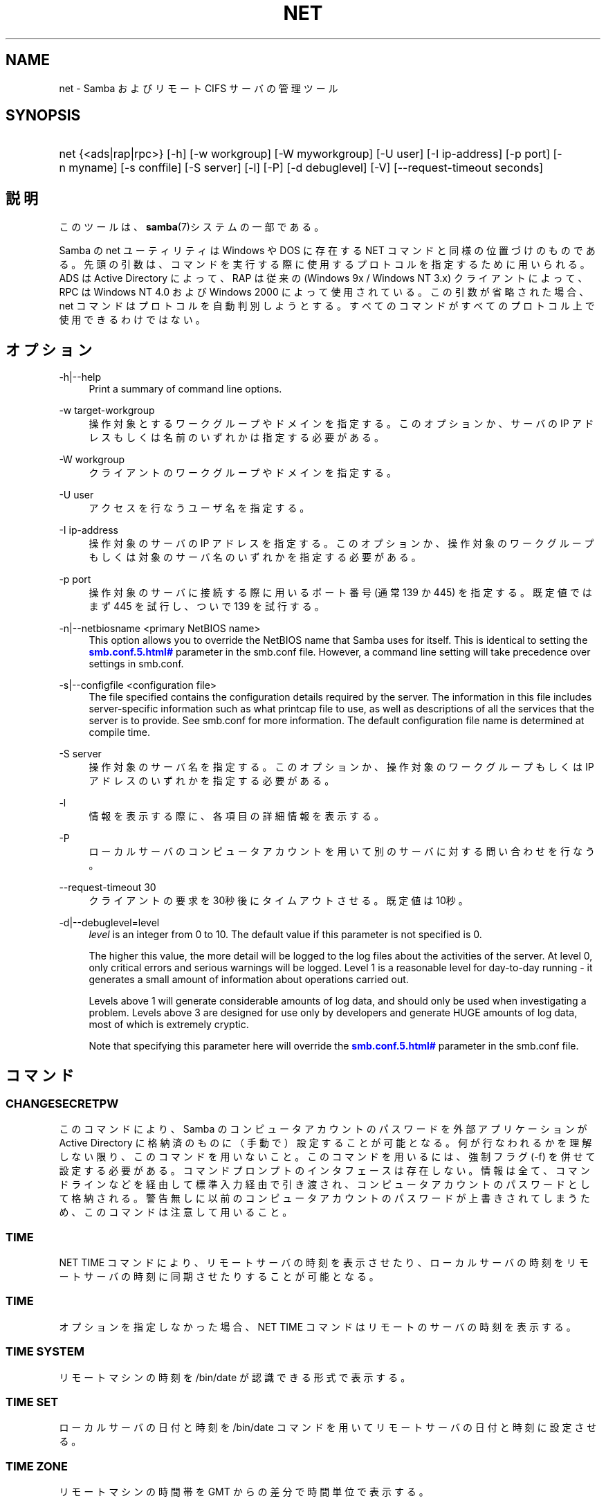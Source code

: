 '\" t
.\"     Title: net
.\"    Author: [FIXME: author] [see http://docbook.sf.net/el/author]
.\" Generator: DocBook XSL Stylesheets v1.75.2 <http://docbook.sf.net/>
.\"      Date: 01/08/2010
.\"    Manual: システム管理ツール
.\"    Source: Samba 3.4
.\"  Language: English
.\"
.TH "NET" "8" "01/08/2010" "Samba 3\&.4" "システム管理ツール"
.\" -----------------------------------------------------------------
.\" * set default formatting
.\" -----------------------------------------------------------------
.\" disable hyphenation
.nh
.\" disable justification (adjust text to left margin only)
.ad l
.\" -----------------------------------------------------------------
.\" * MAIN CONTENT STARTS HERE *
.\" -----------------------------------------------------------------
.SH "NAME"
net \- Samba およびリモート CIFS サーバの管理ツール
.SH "SYNOPSIS"
.HP \w'\ 'u
net {<ads|rap|rpc>} [\-h] [\-w\ workgroup] [\-W\ myworkgroup] [\-U\ user] [\-I\ ip\-address] [\-p\ port] [\-n\ myname] [\-s\ conffile] [\-S\ server] [\-l] [\-P] [\-d\ debuglevel] [\-V] [\-\-request\-timeout\ seconds]
.SH "説明"
.PP
このツールは、\fBsamba\fR(7)システムの一部である。
.PP
Samba の net ユーティリティは Windows や DOS に存在する NET コマンドと同様の位置づけのものである。 先頭の引数は、コマンドを実行する際に使用するプロトコルを指定するために用いられる。 ADS は Active Directory によって、RAP は従来の (Windows 9x / Windows NT 3\&.x) クライアントによって、 RPC は Windows NT 4\&.0 および Windows 2000 によって使用されている。 この引数が省略された場合、 net コマンドはプロトコルを自動判別しようとする。 すべてのコマンドがすべてのプロトコル上で使用できるわけではない。
.SH "オプション"
.PP
\-h|\-\-help
.RS 4
Print a summary of command line options\&.
.RE
.PP
\-w target\-workgroup
.RS 4
操作対象とするワークグループやドメインを指定する。 このオプションか、サーバの IP アドレスもしくは名前のいずれかは指定する必要がある。
.RE
.PP
\-W workgroup
.RS 4
クライアントのワークグループやドメインを指定する。
.RE
.PP
\-U user
.RS 4
アクセスを行なうユーザ名を指定する。
.RE
.PP
\-I ip\-address
.RS 4
操作対象のサーバの IP アドレスを指定する。 このオプションか、 操作対象のワークグループもしくは対象のサーバ名のいずれかを指定する必要がある。
.RE
.PP
\-p port
.RS 4
操作対象のサーバに接続する際に用いるポート番号 (通常 139 か 445) を指定する。 既定値ではまず 445 を試行し、ついで 139 を試行する。
.RE
.PP
\-n|\-\-netbiosname <primary NetBIOS name>
.RS 4
This option allows you to override the NetBIOS name that Samba uses for itself\&. This is identical to setting the
\m[blue]\fB\%smb.conf.5.html#\fR\m[]
parameter in the
smb\&.conf
file\&. However, a command line setting will take precedence over settings in
smb\&.conf\&.
.RE
.PP
\-s|\-\-configfile <configuration file>
.RS 4
The file specified contains the configuration details required by the server\&. The information in this file includes server\-specific information such as what printcap file to use, as well as descriptions of all the services that the server is to provide\&. See
smb\&.conf
for more information\&. The default configuration file name is determined at compile time\&.
.RE
.PP
\-S server
.RS 4
操作対象のサーバ名を指定する。 このオプションか、操作対象のワークグループもしくは IP アドレスのいずれかを指定する必要がある。
.RE
.PP
\-l
.RS 4
情報を表示する際に、各項目の詳細情報を表示する。
.RE
.PP
\-P
.RS 4
ローカルサーバのコンピュータアカウントを用いて別のサーバに対する問い合わせを行なう。
.RE
.PP
\-\-request\-timeout 30
.RS 4
クライアントの要求を30秒後にタイムアウトさせる。既定値は10秒。
.RE
.PP
\-d|\-\-debuglevel=level
.RS 4
\fIlevel\fR
is an integer from 0 to 10\&. The default value if this parameter is not specified is 0\&.
.sp
The higher this value, the more detail will be logged to the log files about the activities of the server\&. At level 0, only critical errors and serious warnings will be logged\&. Level 1 is a reasonable level for day\-to\-day running \- it generates a small amount of information about operations carried out\&.
.sp
Levels above 1 will generate considerable amounts of log data, and should only be used when investigating a problem\&. Levels above 3 are designed for use only by developers and generate HUGE amounts of log data, most of which is extremely cryptic\&.
.sp
Note that specifying this parameter here will override the
\m[blue]\fB\%smb.conf.5.html#\fR\m[]
parameter in the
smb\&.conf
file\&.
.RE
.SH "コマンド"
.SS "CHANGESECRETPW"
.PP
このコマンドにより、Samba のコンピュータアカウントのパスワードを外部アプリケーションが Active Directory に格納済のものに（手動で）設定することが可能となる。 何が行なわれるかを理解しない限り、このコマンドを用いないこと。 このコマンドを用いるには、強制フラグ (\-f) を併せて設定する必要がある。 コマンドプロンプトのインタフェースは存在しない。 情報は全て、コマンドラインなどを経由して標準入力経由で引き渡され、コンピュータアカウントのパスワードとして格納される。 警告無しに以前のコンピュータアカウントのパスワードが上書きされてしまうため、このコマンドは注意して用いること。
.SS "TIME"
.PP
NET TIME
コマンドにより、リモートサーバの時刻を表示させたり、ローカルサーバの時刻をリモートサーバの時刻に同期させたりすることが可能となる。
.SS "TIME"
.PP
オプションを指定しなかった場合、
NET TIME
コマンドはリモートのサーバの時刻を表示する。
.SS "TIME SYSTEM"
.PP
リモートマシンの時刻を
/bin/date
が認識できる形式で表示する。
.SS "TIME SET"
.PP
ローカルサーバの日付と時刻を
/bin/date
コマンドを用いてリモートサーバの日付と時刻に設定させる。
.SS "TIME ZONE"
.PP
リモートマシンの時間帯を GMT からの差分で時間単位で表示する。
.SS "[RPC|ADS] JOIN [TYPE] [\-U username[%password]] [createupn=UPN] [createcomputer=OU][options]"
.PP
ドメインに参加する。サーバ上にコンピュータアカウントがすでに存在しており、 [TYPE] が MEMBER の場合、マシンの参加は自動的に行なわれる (コンピュータアカウントがサーバマネージャで作成済の場合)。 それ以外の場合は、パスワードの入力が求められ、新しいコンピュータアカウントが作成される。
.PP
[TYPE] は、ドメインに参加するコンピュータのタイプを指定するもので、 PDC, BDC, MEMBER のいずれかの値をとる。
.PP
[UPN] (ADSのみ)ドメインに参加する時のプリンシパル名属性を設定する。既定値の形式は host/netbiosname@REALMである。
.PP
[OU] (ADSのみ)指定したOU中にあらかじめコンピュータアカウントを作成する。 OU文字列はRDNなしで、\'/\'をデリミタとして、初めから最後まで読まれる。 シェルとLDAPの両方で\'\e\'がエスケープとして使われるため、その文字その物を 渡すためには、二重に書くか、4重に書く必要があり、デリミタとしては扱われない。
.SS "[RPC] OLDJOIN [options]"
.PP
ドメインに参加する。従来の方式によるドメイン参加を行なう場合は、 OLDJOIN オプションを使用すること。 参加を行なうには、事前にサーバマネージャでコンピュータアカウントを作成しておくことが必要である。
.SS "[RPC|ADS] USER"
.SS "[RPC|ADS] USER"
.PP
ユーザの一覧を出力する。
.SS "[RPC|ADS] USER DELETE target"
.PP
指定したユーザを削除する。
.SS "[RPC|ADS] USER INFO target"
.PP
指定したユーザの所属するグループ一覧を出力する。
.SS "[RPC|ADS] USER RENAME oldname newname"
.PP
指定したユーザの名前を変更する。
.SS "[RPC|ADS] USER ADD name [password] [-F user flags] [-C comment]"
.PP
指定したユーザを追加する。
.SS "[RPC|ADS] GROUP"
.SS "[RPC|ADS] GROUP [misc options] [targets]"
.PP
グループの一覧を表示する。
.SS "[RPC|ADS] GROUP DELETE name [その他のオプション]"
.PP
指定したグループを削除する。
.SS "[RPC|ADS] GROUP ADD name [-C comment]"
.PP
指定したグループを作成する。
.SS "[RAP|RPC] SHARE"
.SS "[RAP|RPC] SHARE [その他のオプション] [targets]"
.PP
指定したサーバが公開しているすべてのリソース(ネットワーク共有)の一覧を出力する。
.SS "[RAP|RPC] SHARE ADD name=serverpath [-C comment] [-M maxusers] [targets]"
.PP
サーバに共有を追加する (公開を有効にする)。Maxusers は共有に同時に接続できるユーザの数を指定する。
.SS "SHARE DELETE sharenam"
.PP
指定した共有を削除する。
.SS "[RPC|RAP] FILE"
.SS "[RPC|RAP] FILE"
.PP
リモートサーバ上でオープンされているファイルの一覧を出力する。
.SS "[RPC|RAP] FILE CLOSE fileid"
.PP
リモートサーバ上にある
\fIfileid\fR
で指定したファイルをクローズする。
.SS "[RPC|RAP] FILE INFO fileid"
.PP
指定した
\fIfileid\fR
のファイルの情報を出力する。 現在表示されるのは、以下の情報である: file\-id, username, lock, path, permission
.SS "[RAP|RPC] FILE USER user"
.PP

\fIuser\fRで指定した、オープンしているファイルを表示する。
net rap file userはSambaサーバに対して動作しない事に注意。
.SS "SESSION"
.SS "RAP SESSION"
.PP
オプションなしの場合、 SESSION は指定したサーバ上のすべてのアクティブな SMB/CIFS セッションの一覧を表示する。
.SS "RAP SESSION DELETE|CLOSE CLIENT_NAME"
.PP
指定したセッションをクローズする。
.SS "RAP SESSION INFO CLIENT_NAME"
.PP
指定したセッションにおいてオープンされているファイルの一覧を表示する (訳注: 実際はオープンされている共有の一覧その他の情報を表示する)。
.SS "RAP SERVER \fIDOMAIN\fR"
.PP
ドメインもしくはワークグループ内のサーバの一覧を出力する。 デフォルトの対象はローカルドメインである。
.SS "RAP DOMAIN"
.PP
現在ネットワークで表示されているドメインおよびワークグループの一覧を出力する。
.SS "RAP PRINTQ"
.SS "RAP PRINTQ INFO QUEUE_NAME"
.PP
サーバ上の指定された印刷キューおよび印刷ジョブの一覧を出力する。
\fIQUEUE_NAME\fR
が省略された場合、キューの一覧が出力される。
.SS "RAP PRINTQ DELETE JOBID"
.PP
指定された ID の印刷ジョブを削除する。
.SS "RAP VALIDATE \fIuser\fR [\fIpassword\fR]"
.PP
指定したユーザがリモートサーバにログオン可能かどうかを確認する。 コマンドラインでパスワードが指定されなかった場合は、入力を求められる。
.if n \{\
.sp
.\}
.RS 4
.it 1 an-trap
.nr an-no-space-flag 1
.nr an-break-flag 1
.br
.ps +1
\fBNote\fR
.ps -1
.br
.PP
Currently NOT implemented\&.
.sp .5v
.RE
.SS "RAP GROUPMEMBER"
.SS "RAP GROUPMEMBER LIST GROUP"
.PP
指定したグループのメンバ一覧を出力する。
.SS "RAP GROUPMEMBER DELETE GROUP USER"
.PP
グループからメンバを削除する。
.SS "RAP GROUPMEMBER ADD GROUP USER"
.PP
グループにメンバを追加する。
.SS "RAP ADMIN \fIcommand\fR"
.PP
指定した
\fIcommand\fR
をリモートサーバ上で実行する。 OS/2 サーバに対してのみ機能する。
.if n \{\
.sp
.\}
.RS 4
.it 1 an-trap
.nr an-no-space-flag 1
.nr an-break-flag 1
.br
.ps +1
\fBNote\fR
.ps -1
.br
.PP
Currently NOT implemented\&.
.sp .5v
.RE
.SS "RAP SERVICE"
.SS "RAP SERVICE START NAME [arguments...]"
.PP
リモートサーバ上の指定したサービスを起動する。現在実装されていない。
.if n \{\
.sp
.\}
.RS 4
.it 1 an-trap
.nr an-no-space-flag 1
.nr an-break-flag 1
.br
.ps +1
\fBNote\fR
.ps -1
.br
.PP
Currently NOT implemented\&.
.sp .5v
.RE
.SS "RAP SERVICE STOP"
.PP
リモートサーバ上の指定したサービスを停止する。
.if n \{\
.sp
.\}
.RS 4
.it 1 an-trap
.nr an-no-space-flag 1
.nr an-break-flag 1
.br
.ps +1
\fBNote\fR
.ps -1
.br
.PP
Currently NOT implemented\&.
.sp .5v
.RE
.SS "RAP PASSWORD \fIUSER\fR \fIOLDPASS\fR \fINEWPASS\fR"
.PP

\fIUSER\fR
のパスワードを
\fIOLDPASS\fR
から
\fINEWPASS\fR
に変更する。
.SS "LOOKUP"
.SS "LOOKUP HOST HOSTNAME [TYPE]"
.PP
指定したホスト名およびタイプ(NetBIOS サフィックス)の IP アドレスを検索する。 タイプの既定値は 0x20 (workstation (訳注: server の誤り)) である。
.SS "LOOKUP LDAP [DOMAIN"
.PP
指定した
\fIDOMAIN\fR
の LDAP サーバの IP アドレスを検索する。既定値はローカルドメインが対象となる。
.SS "LOOKUP KDC [REALM]"
.PP
指定した
\fIREALM\fR
の KDC の IP アドレスを検索する。 既定値はローカルなレルム(realm)が対象となる。
.SS "LOOKUP DC [DOMAIN]"
.PP
指定した
\fIDOMAIN\fR
のドメインコントローラの IP アドレスを検索する。 既定値はローカルドメインが対象となる。
.SS "LOOKUP MASTER DOMAIN"
.PP
指定した
\fIDOMAIN\fR
もしくはワークグループのマスタブラウザの IP アドレスを検索する。 既定値はローカルドメインが対象となる。
.SS "CACHE"
.PP
Samba は「gencache」という汎用のキャッシュインタフェースを用いている。 これは \'NET CACHE\' コマンドにより制御可能である。
.PP
タイムアウトに関するパラメータはすべて、以下のサフィックスをサポートしている:
.RS 4
s \- 秒
.RE
.RS 4
m \- 分
.RE
.RS 4
h \- 時
.RE
.RS 4
d \- 日
.RE
.RS 4
w \- 週
.RE
.SS "CACHE ADD key data time-out"
.PP
指定した key と data の組合せを time\-out の期限でキャッシュに追加する。
.SS "CACHE DEL key"
.PP
key をキャッシュから削除する。
.SS "CACHE SET key data time-out"
.PP
既存のキャッシュエントリの data を更新する。
.SS "CACHE SEARCH PATTERN"
.PP
キャッシュデータの中から指定されたパターンを検索する。
.SS "CACHE LIST"
.PP
現在キャッシュに格納されているアイテムの一覧を表示する。
.SS "CACHE FLUSH"
.PP
現在キャッシュに格納されているアイテムをすべて消去する。
.SS "GETLOCALSID [DOMAIN]"
.PP
指定されたドメインの SID を表示する。 パラメータが省略された場合、ローカルサーバが所属するドメインの SID を表示する。
.SS "SETLOCALSID S\-1\-5\-21\-x\-y\-z"
.PP
ローカルサーバが所属するドメインの SID を指定した SID に設定する。
.SS "GETDOMAINSID"
.PP
現在のローカルサーバのSIDと現在のドメインのSIDを表示する。
.SS "SETDOMAINSID"
.PP
現在のドメインのSIDを設定する。
.SS "GROUPMAP"
.PP
Windows のグループ ID と UNIX のグループ ID との対応づけを行なう。 共通のオプションを以下に示す:
.sp
.RS 4
.ie n \{\
\h'-04'\(bu\h'+03'\c
.\}
.el \{\
.sp -1
.IP \(bu 2.3
.\}
unixgroup \- UNIX のグループ名
.RE
.sp
.RS 4
.ie n \{\
\h'-04'\(bu\h'+03'\c
.\}
.el \{\
.sp -1
.IP \(bu 2.3
.\}
ntgroup \- Windows NT のグループ名 (SID が解決可能である必要がある。)
.RE
.sp
.RS 4
.ie n \{\
\h'-04'\(bu\h'+03'\c
.\}
.el \{\
.sp -1
.IP \(bu 2.3
.\}
rid \- 符号なし 32 ビット整数
.RE
.sp
.RS 4
.ie n \{\
\h'-04'\(bu\h'+03'\c
.\}
.el \{\
.sp -1
.IP \(bu 2.3
.\}
sid \- 「S\-1\-\&.\&.\&.」形式の完全な SID
.RE
.sp
.RS 4
.ie n \{\
\h'-04'\(bu\h'+03'\c
.\}
.el \{\
.sp -1
.IP \(bu 2.3
.\}
type \- グループのタイプ。「domain」、「local」もしくは「builtin」のいずれか。
.RE
.sp
.RS 4
.ie n \{\
\h'-04'\(bu\h'+03'\c
.\}
.el \{\
.sp -1
.IP \(bu 2.3
.\}
comment \- 任意の文字列によるグループの説明
.sp
.RE
.SS "GROUPMAP ADD"
.PP
新しいグループマップのエントリを追加する:
.sp
.if n \{\
.RS 4
.\}
.nf
net groupmap add {rid=int|sid=string} unixgroup=string \e
      [type={domain|local}] [ntgroup=string] [comment=string]
.fi
.if n \{\
.RE
.\}
.sp

.SS "GROUPMAP DELETE"
.PP
グループマップのエントリを削除する。 複数のエントリがマッチした場合、最初にマッチしたエントリが削除される。
.PP
net groupmap delete {ntgroup=string|sid=SID}
.SS "GROUPMAP MODIFY"
.PP
既存のグループマップのエントリを変更する。
.PP

.sp
.if n \{\
.RS 4
.\}
.nf
net groupmap modify {ntgroup=string|sid=SID} [unixgroup=string] \e
       [comment=string] [type={domain|local}]
.fi
.if n \{\
.RE
.\}
.sp

.SS "GROUPMAP LIST"
.PP
存在しているグループマップのエントリの一覧を表示する。
.PP
net groupmap list [verbose] [ntgroup=string] [sid=SID]
.SS "MAXRID"
.PP
ローカルサーバ上で (有効な「passdb backend」パラメータにより) 現在使用可能な RID の最大値を出力する。
.SS "RPC INFO"
.PP
リモートサーバが所属するドメインの、ドメイン名、ドメインの SID 、ユーザおよびグループ数といった情報を出力する。
.SS "[RPC|ADS] TESTJOIN"
.PP
ドメインへの参加が現在可能であるかどうかを確認する。
.SS "[RPC|ADS] CHANGETRUSTPW"
.PP
ドメイン間信頼のパスワードを強制的に変更する。
.SS "RPC TRUSTDOM"
.SS "RPC TRUSTDOM ADD DOMAIN"
.PP

\fIDOMAIN\fR
のドメイン間信頼アカウントをリモートサーバに追加する。 これは実際、アカウントフラグ
\fB\'I\'\fR
(ドメイン間信頼アカウント)を伴う、
\fIDOMAIN$\fR
と言う名のSambaアカウントである。 もしも、localhostに対してコマンドが使われるならば、
smbpasswd \-a \-i DOMAINと同じ影響を及ぼす。 両コマンドとも適切なUNIXアカウントを必要とする事に注意。
.SS "RPC TRUSTDOM DEL DOMAIM"
.PP

\fIDOMAIN\fR
のドメイン間信頼アカウントをリモートサーバから削除する。 これは、smbpasswd \-x DOMAIN$と同じである。
.SS "RPC TRUSTDOM ESTABLISH DOMAIN"
.PP
信頼するドメインとの間の信頼関係を締結する。 ドメイン間信頼アカウントが、リモートの PDC 上にすでに作成されていることが必須である。
.SS "RPC TRUSTDOM REVOKE DOMAIN"
.PP
信頼されたドメインとの間の信頼関係を破棄する。
.SS "RPC TRUSTDOM LIST"
.PP
現在のドメイン間の信頼関係を一覧表示する。
.SS "RPC RIGHTS"
.PP
このサブコマンドは(権限として参照もされる)、 Samba のユーザー権利の割当の 表示、管理に用いられる。現在のところ、以下の 3 つのオプションが利用できる:
\fIlist\fR、
\fIgrant\fR、
\fIrevoke\fR。 Samba のユーザー権利の実装と利用方法に関する詳細については、 Samba\-HOWTO\-Collection を参照のこと。
.SS "RPC ABORTSHUTDOWN"
.PP
リモートサーバのシャットダウンを中止する。
.SS "SHUTDOWN [\-t timeout] [\-r] [\-f] [\-C message]"
.PP
リモートサーバをシャットダウンする。
.PP
\-r
.RS 4
シャットダウン後に再起動する。
.RE
.PP
\-f
.RS 4
全てのアプリケーションを強制的に終了させる。
.RE
.PP
\-t timeout
.RS 4
システムをシャットダウンさせる前のタイムアウト時間を指定する。システムに対話的ログオンしているユーザは、この期間にシャットダウンをキャンセルすることができる。
.RE
.PP
\-C message
.RS 4
シャットダウンの通知を行なう際に、指定したメッセージを画面上に表示する。
.RE
.SS "RPC SAMDUMP"
.PP
リモートサーバの SAM データベースを表示する。 これは PDC もしくはドメインに参加したSamba BDC 上で実行する必要がある。
.SS "RPC VAMPIRE"
.PP
リモートサーバからユーザ、エイリアス、グループをローカルサーバ上にエクスポートする。 ドメインに参加したBDC 上で、PDCに対してのみ実行することが可能である。
.SS "RPC VAMPIRE KEYTAB"
.PP
リモートのSAMデータベースをローカルのKerberos keytabファイルにダンプする。
.SS "RPC VAMPIRE LDIF"
.PP
リモートのSAMデータベースをローカルのLDIFファイルか標準出力にダンプする。
.SS "RPC GETSID"
.PP
ドメインの SID を取得して、ローカルの
secrets\&.tdb
に格納する。
.SS "ADS LEAVE"
.PP
リモートホストを所属しているドメインから外す。
.SS "ADS STATUS"
.PP
Active Directory 環境において、ローカルマシンのコンピュータアカウントの状態を表示する。 表示内容は、デバッグ情報のようなものであり、開発者向けのものである。 一般のユーザは
NET ADS TESTJOIN
を使うべきである。
.SS "ADS PRINTER"
.SS "ADS PRINTER INFO [PRINTER] [SERVER]"
.PP

\fISERVER\fR
上にある
\fIPRINTER\fR
を検索する。 プリンタ名の既定値は「*」であり、サーバ名の既定値はローカルホスト名である。
.SS "ADS PRINTER PUBLISH PRINTER"
.PP
指定したプリンタを Active Directory に対して公開する。
.SS "ADS PRINTER REMOVE PRINTER"
.PP
指定したプリンタを Active Directory のディレクトリから削除する。
.SS "ADS SEARCH \fIEXPRESSION\fR \fIATTRIBUTES\&.\&.\&.\fR"
.PP
Active Directory のサーバに対して低レベルな LDAP 検索を行ない、その結果を表示する。 EXPRESSION は標準の LDAP 検索表記で行ない、 ATTRIBUTES は結果中に表示する LDAP 属性型の一覧である。
.PP
設定例:
\fBnet ads search \'(objectCategory=group)\' sAMAccountName\fR
.SS "ADS DN \fIDN\fR \fI(attributes)\fR"
.PP
Active Directory のサーバに対して低レベルな LDAP 検索を行ない、その結果を表示する。 DN は標準の LDAP DN であり、 attributes は結果中に表示する LDAP属性型の一覧である。
.PP
設定例:
\fBnet ads dn \'CN=administrator,CN=Users,DC=my,DC=domain\' SAMAccountName\fR
.SS "ADS WORKGROUP"
.PP
指定された Kerberos レルムのワークグループ名を表示する。
.SS "SAM CREATEBUILTINGROUP <NAME>"
.PP
BUILTINグループを(再)作成する。 このコマンドでは通常使われるBUILTINグループのみ作成出来る。以下は、現在設定されるグループ名である: Administrators, Users, Guests, Power Users, Account Operators, Server Operators, Print Operators, Backup Operators, Replicator, RAS Servers, Pre\-Windows 2000 compatible Access\&. このコマンドはidmapの割り当てが適切に構成されているWinbinddが動いている事を要求する。グループのgidはwinbinddのレンジの範囲外に割り当てられる。
.SS "SAM CREATELOCALGROUP <NAME>"
.PP
ローカルグループを作成する(別名である)。 このコマンドはidmapの割り当てが適切に構成されているWinbinddが動いている事を要求する。グループのgidはwinbinddのレンジの範囲外に割り当てられる。
.SS "SAM DELETELOCALGROUP <NAME>"
.PP
存在するローカルグループを削除する(別名である)。
.SS "SAM MAPUNIXGROUP <NAME>"
.PP
同じ名前を持つドメイングループと、存在するUnixグループをマップし、Domainグループにする。
.SS "SAM UNMAPUNIXGROUP <NAME>"
.PP
存在するグループマップエントリを削除する。
.SS "SAM ADDMEM <GROUP> <MEMBER>"
.PP
ローカルグループへメンバを追加する。グループは名前でのみ指定でき、メンバは名前かSIDで指定出来る。
.SS "SAM DELMEM <GROUP> <MEMBER>"
.PP
ローカルグループからメンバを削除する。グループとメンバは名前でのみ指定できる。
.SS "SAM LISTMEM <GROUP>"
.PP
ローカルグループメンバを表示する。グループは名前で指定しなければならない。
.SS "SAM LIST <users|groups|localgroups|builtin|workstations> [verbose]"
.PP
名前による一まとまりのアカウントを表示する。もしもverboseが指定されていたら、 ridとdescriptionも各々のアカウントに対して提供される。
.SS "SAM RIGHTS LIST"
.PP
すべての有効な権限を表示する。
.SS "SAM RIGHTS GRANT <NAME> <PRIVILEGE>"
.PP
ユーザに対し、1つまたはそれ以上の権限を許可する。
.SS "SAM RIGHTS REVOKE <NAME> <PRIVILEGE>"
.PP
ユーザに対し、1つまたはそれ以上の権限を取り去る。
.SS "SAM SHOW <NAME>"
.PP
対応するアカウントの、完全な DOMAIN\e\eNAME のSIDとタイプを表示する。
.SS "SAM SET HOMEDIR <NAME> <DIRECTORY>"
.PP
アカウントに対するホームディレクトリを設定する。
.SS "SAM SET PROFILEPATH <NAME> <PATH>"
.PP
アカウントに対するプロファイルパスを設定する。
.SS "SAM SET COMMENT <NAME> <COMMENT>"
.PP
ユーザまたはグループアカウントに対するコメントを設定する。
.SS "SAM SET FULLNAME <NAME> <FULL NAME>"
.PP
ユーザアカウントに対するフルネームを設定する。
.SS "SAM SET LOGONSCRIPT <NAME> <SCRIPT>"
.PP
ユーザアカウントに対するログオンスクリプトを設定する。
.SS "SAM SET HOMEDRIVE <NAME> <DRIVE>"
.PP
ユーザアカウントに対するホームドライブを設定する。
.SS "SAM SET WORKSTATIONS <NAME> <WORKSTATIONS>"
.PP
ログイン可能なユーザアカウントをワークステーションに対して設定する。
.SS "SAM SET DISABLE <NAME>"
.PP
ユーザアカウントに対して"無効"フラグを設定する。
.SS "SAM SET PWNOTREQ <NAME>"
.PP
ユーザアカウントに対して"パスワード不要"フラグを設定する。
.SS "SAM SET AUTOLOCK <NAME>"
.PP
ユーザアカウントに対して"autolock"フラグを設定する。
.SS "SAM SET PWNOEXP <NAME>"
.PP
ユーザアカウントに対して"無期限のパスワード"フラグを設定する。
.SS "SAM SET PWDMUSTCHANGENOW <NAME> [yes|no]"
.PP
ユーザアカウントに対して"パスワードの変更が必要"フラグを設定する。
.SS "SAM POLICY LIST"
.PP
有効なアカウントポリシーを表示する。
.SS "SAM POLICY SHOW <account policy>"
.PP
アカウントポリシーの値を表示する。\&.
.SS "SAM POLICY SET <account policy> <value>"
.PP
アカウントポリシーに値を設定する。 有効な値は、 "forever", "never", "off", か数字である。
.SS "SAM PROVISION"
.PP
もしも、ldapsam:editposixが設定されて、winbinddが動作中の時有効である。 ldapのDIT上の、基本的なアカウント(Administrator)とグループ(Domain Users, Domain Admins, Domain Guests)とともに、ldap DITを 適切にpopulateする。
.SS "IDMAP DUMP <local tdb file name>"
.PP
指定したローカルのtdbファイル中にあるマッピングをダンプする。このコマンドは、 idmap_tdbバックエンドによって生成されたマップのダンプにのみ有用である。
.SS "IDMAP RESTORE [input file]"
.PP
指定したファイルか標準入力からマッピングをリストアする。
.SS "IDMAP SECRET <DOMAIN>|ALLOC <secret>"
.PP
指定したドメインのために、secretを格納し、おおむね、idmap_ldapをバックエンドとして使うドメインのために使われる。このケースの場合、secretはldapサーバに対してバインドするユーザDNのパスワードとして使われる。
.SS "USERSHARE"
.PP
Samba 3\&.0\&.23 より、root 以外のユーザが「net usershare」コマンドを用いてユーザ定義共有を公開する機能が追加された。
.PP
これを行なうには、まず smb\&.conf の [global] セクションに以下を追加する必要がある: usershare path = /usr/local/samba/lib/usershares ついで /usr/local/samba/lib/usershares ディレクトリを作成し、所有者を root に、所有グループをユーザ定義共有の作成を許可したい UNIX グループ、例えば「serverops」とする。 /usr/local/samba/lib/usershares のパーミッションは 01770 に設定する。 (所有者と所有グループには完全なアクセス権があり、その他にはアクセス権が全くない。さらにスティッキービットにより、ディレクトリ中のファイルについて、名前の変更や削除が行なえるのはファイルの所有者のみとなる) 最後に、smb\&.conf の [global] セクションに以下のような行を追加することで、作成可能なユーザ定義共有の最大数を smbd に設定する: usershare max shares = 100 これにより、最大 100 のユーザ定義共有を設定可能となる。 これにより、「serverops」という UNIX グループのメンバは必要に応じて以下のコマンドを実行することで、ユーザ定義共有を作成することが可能となる。
.PP
ユーザ定義共有に関するコマンドを以下に示す:
.RS 4
net usershare add sharename path [comment] [acl] [guest_ok=[y|n]] \- ユーザ定義の共有の追加または変更
.RE
.RS 4
net usershare delete sharename \- ユーザ定義の共有の削除
.RE
.RS 4
net usershare info [\-l|\-\-long] [wildcard sharename] \- ユーザ定義の共有の情報の出力
.RE
.RS 4
net usershare list [\-l|\-\-long] [wildcard sharename] \- ユーザ定義の共有の一覧出力
.RE
.SS "USERSHARE ADD sharename path [comment] [acl] [guest_ok=[y|n]]"
.PP
sharename というユーザ定義共有の新規作成もしくは修正(上書き)を行なう。
.PP
「path」には、公開するディレクトリのシステム上での絶対パス名を指定する。 公開可能なディレクトリには幾つかの制約がある。 グローバルな smb\&.conf のパラメータである「usershare owner only」、「usershare prefix allow list」、「usershare prefix deny list」を参照のこと。
.PP
オプションの「comment」パラメータは、クライアントから共有を参照した際に表示されるコメント文字列を指定する。
.PP
オプションの「acl」フィールドは、共有単位でどのユーザに読み取りや書き込みのアクセス許可を与えるかを指定する。 ゲストアクセスは、 smb\&.conf の「usershare allow guests」パラメータを有効にしない限り行なえない。 ユーザ定義共有の ACL の指定は「user:permission」という形式で行なわれる。user はシステムで有効なユーザ名であり、permission は「F」、「R」、「D」のいずれかである。 「F」は「フルコントロール」、すなわち読み取りと書き込み権を示す。「D」は「拒否」を示し、ユーザの共有へのアクセスを許可しない。「R」は「読み取り専用」、すなわちこの共有への読み取りアクセスのみの許可を示す (ファイルへの書き込みやファイルやディレクトリの新規作成は行なえない)。
.PP
「acl」オプションが指定されなかった場合のデフォルトは「Everyone:R」である。これは、認証された全てのユーザが読み取り専用のアクセス権を有することを意味する。
.PP
オプションの「guest_ok」パラメータは、smb\&.conf 中の同名のパラメータと同じ意味を持ち、該当のユーザ定義共有に対するゲストアクセスを許可する。 このパラメータは、 smb\&.conf 中でグローバルパラメータの「usershare allow guests」が有効になっている時のみ設定できる。

既存のユーザ定義共有を修正するコマンドは個別に用意されておらず、
「net usershare add [sharename]」コマンドを用いて、sharename 共有を新規のオプションを指定して上書き変更することになる。
Samba の smbd デーモンは、接続のあったタイミングでユーザ定義共有の変更を検知するのため、変更は即座に反映される。ユーザ定義共有の追加、削除、変更により、smbd の再起動を行なう必要はない。
.SS "USERSHARE DELETE sharename"
.PP
指定されたユーザ定義共有を削除する。 Samba smbd デーモンは即座にこの変更を検知するが、削除された共有にその時点で接続中のユーザが切断されることはない。
.SS "USERSHARE INFO [-l|--long] [wildcard sharename]"
.PP
指定されたパターンに合致するユーザによって所有されている、もしくは全てのユーザ定義共有の情報が表示される。
.PP
net usershare info は、実行したユーザが作成したユーザ定義共有の詳細情報を表示するが、ワイルドカード情報 (「*」は1文字以上の文字にマッチし、「?」は1文字のみにマッチする) が指定されている場合は、それにマッチした共有のみを表示する。 「\-l」もしくは「\-\-long」オプションが指定されていた場合、他のユーザが作成したユーザ定義共有の情報も表示する。
.PP
各共有についての情報は以下のような形式で設定される: [foobar] path=/home/jeremy comment=testme usershare_acl=Everyone:F guest_ok=n これは、「net usershare add」コマンドで現状設定可能なユーザ定義共有の設定一覧である。
.SS "USERSHARE LIST [-l|--long] wildcard sharename"
.PP
実行したユーザが所有し、指定されたワイルドカードにマッチする、もしくは全てのユーザのユーザ定義共有の一覧を表示する。
.PP
net usershare list は、実行したユーザが作成したユーザ定義共有の一覧を表示するが、ワイルドカード情報 (「*」は1文字以上の文字にマッチし、「?」は1文字のみにマッチする) が指定されている場合は、それにマッチした共有のみを表示する。 「\-l」もしくは「\-\-long」オプションが指定されていた場合、他のユーザが作成したユーザ定義共有の情報も表示する。
.SS "CONF"
.PP
バージョン 3\&.2\&.0から、Sambaサーバはレジストリにデータを格納することにより設定する事が出来るようになった。この設定データは新しい"net conf"コマンドで編集できる。
.PP
この設定データの配布は
\fIsmb\&.conf\fRファイルから2つのレベルで有効にできる。 レジストリからの共有定義は[global]セクション中で\fIregistry shares\fRを\(lqyes\(rqにすることで有効にでき、 グローバルオプションは、複合設定の場合、[global]セクション中で\m[blue]\fBinclude = registry\fR\m[]を設定することで、 レジストリのみの設定の場合は、[global]セクション中で、\m[blue]\fBconfig backend = registry\fR\m[]を設定することで有効になる。 詳細は\fBsmb.conf\fR(5)マニュアルページを参照のこと。
.PP
conf コマンドは以下のとおり:
.RS 4
net conf list \- smb\&.conf風の形式で完全な設定をダンプ
.RE
.RS 4
net conf import \- smb\&.conf形式で設定をインポート
.RE
.RS 4
net conf listshares \- レジストリ共有のリスト
.RE
.RS 4
net conf drop \- レジストリから全部の設定を削除
.RE
.RS 4
net conf showshare \- レジストリ共有の定義を表示
.RE
.RS 4
net conf addshare \- 新しいレジストリ共有を作成
.RE
.RS 4
net conf delshare \- レジストリ共有を削除
.RE
.RS 4
net conf setparm \- パラメータを格納
.RE
.RS 4
net conf getparm \- パラメータの値を検索
.RE
.RS 4
net conf delparm \- パラメータを削除
.RE
.RS 4
net conf getincludes \- 共有定義のインクルードを表示
.RE
.RS 4
net conf setincludes \- 共有のためのインクルードを設定
.RE
.RS 4
net conf delincludes \- 共有定義からインクルードを削除
.RE
.SS "CONF LIST"
.PP
smb\&.conf風の形式でレジストリ中にある設定データを標準出力に出力する。
.SS "CONF IMPORT [--test|-T] filename [section]"
.PP
このコマンドは、smb\&.conf形式で、ファイルから設定情報をインポートする。もしも、 レジストリ中に存在するセクションが入力ファイル中に存在するならば、その内容は 置き換えられる。入力ファイル中に対となるものがない、レジストリ中のセクションは 何ら影響はない。もしも、それらを削除したいならば、"net conf drop" か "net conf delshare"を使うこと。 任意ではあるが、その、指定したセクションに対するimportコマンドの影響を避けるためにあるセクションを指定してもよい。テストモードはパラメータ"\-T"をコマンド行に 指定することで有効に出来る。テストモードでは、レジストリに対する変更は行われず、 設定の結果が代わりに標準出力に出力される。
.SS "CONF LISTSHARES"
.PP
レジストリ中で定義された共有名の一覧を表示する。
.SS "CONF DROP"
.PP
レジストリから完全に設定データを削除する。
.SS "CONF SHOWSHARE sharename"
.PP
指定したセクションまたは共有の定義を表示する。レジストリから、global設定オプションを検索するために、"global"を共有名として指定するのは有効である。
.SS "CONF ADDSHARE sharename path [writeable={y|N} [guest_ok={y|N} [comment]]] "
.PP
レジストリ中に新しい共有定義を作成する。 共有名とパス両方が必要である。共有名は"global"としては\fIいけない\fR
。 そのほか、とても一般的なオプション、"writeable", "guest ok" と "comment" も指定出来る。同じ結果は、一連の"net conf setparm"コマンドによって得てもよい。
.SS "CONF DELSHARE sharename"
.PP
レジストリから共有定義を削除する。
.SS "CONF SETPARM section parameter value"
.PP
パラメータをレジストリに格納する。セクションはglobalか共有名である。 セクションは、模試も存在しないならば、作成される。
.SS "CONF GETPARM section parameter"
.PP
レジストリ中のパラメータを表示する。
.SS "CONF DELPARM section parameter"
.PP
レジストリ中のパラメータを削除する。
.SS "CONF GETINCLUDES section"
.PP
(globalまたは共有の)提供されたセクションの、includeのリストを得る。
.PP
データベースとincludeディレクティブの種類により、includeは特別の扱いが必要である。パラメータ名が値の名前として、パラメータがレジストリに格納されるので、 共有ごとにパラメータのインスタンスは1つだけである。 また、テキストファイル中の指定したような順番は認められない。すべての真の パラメータに対して、これは完全に問題がないが、includeディレクティブは smb\&.confテキストファイル中では、むしろメタパラメータであるので、他のパラメータ との間での場所の指定はとても重要である。これは単純なsmbconfデータモデルによって は実現できないので、共有後とに1つの順番のリストがあり、このリストはすべての 共有パラメータの後に評価される。
.PP
さらに、現在、レジストリ構成からファイルのみインクルード出来る。将来は、 他のレジストリキーから設定データをインクルード出来る予定である。
.SS "CONF SETINCLUDES section [filename]+"
.PP
(globalか共有の)提供されたセクションのためのinculudeリストを、1つまたはそれ以上の与えられたファイル名で設定する。 ファイル名は %Iのような通常のsmb\&.confマクロを含んでいてもよい。
.SS "CONF DELINCLUDES section"
.PP
(globalか共有の)提供されたセクションからincludeリストを削除する。
.SS "DOM"
.SS "EVENTLOG"
.PP
Samba 3\&.4\&.3 から、net コマンドはネイティブな WIN32 イベントログファイル (通常 *\&.evt) の読み取り、ダンプ、インポート、エクスポートが可能となった。 evt ファイルはネイティブな Windows のイベントビューワツールによって使われる。
.PP
evtファイルのインポートとエクスポートは、\fIsmb\&.conf\fR
ファイル中で\fIeventlog list\fRが定義されている時のみ 行える。詳細は
\fBsmb.conf\fR(5)
マニュアルページを参照のこと。
.PP
eventlog のサブコマンドは以下の通り:
.RS 4
net eventlog dump \- イベントログファイル *\&.evt の内容を画面上にダンプする。
.RE
.RS 4
net eventlog import \- イベントログファイル *\&.evt を、イベントログを保持する Samba 内部の tdb ファイルにインポートする。
.RE
.RS 4
net eventlog export \- Samba内部の tdb 形式によるイベントログをイベントログファイル *\&.evt にエクスポートする。
.RE
.SS "EVENTLOG DUMP filename"
.PP
標準出力にイベントログファイル *\&.evt を出力する。
.SS "EVENTLOG IMPORT filename eventlog"
.PP

\fIfilename\fRによって定義されたイベントログファイル *\&.evt を、\fIeventlog\fRで定義した Samba 内部の tdb 形式によるイベン トログファイルにインポートする。
\fIeventlog\fR
には smb\&.conf 中で定義されている
\fIeventlog list\fR
が一部必要となる。詳細は、
\fBsmb.conf\fR(5)
マニュアルページを参照のこと。
.SS "EVENTLOG EXPORT filename eventlog"
.PP

\fIeventlog\fRで定義されている、Samba内部のtdb形式によるイベントログを
\fIfilename\fRで定義されているイベントログファイル *\&.evt にエクスポートする。
\fIeventlog\fRはsmb\&.conf中で定義されている
\fIeventlog list\fRの一部を必要とする。詳細は、
\fBsmb.conf\fR(5)
マニュアルページを参照のこと。
.PP
バージョン 3\&.2\&.0 から、Sambaではクライアントもしくはサーバサイドから、リモートでマシンをドメインに参加・削除させるAPIがサポートされた。Windowsでは、リモートでマシンをメンバに参加させる機能はWindows 2000からサポートされていた。
.PP
Sambaでリモートでマシンをドメインに追加するには、操作するアカウントが「Domain Admins」グループのメンバか、「Administrators group」グループのメンバか、もしくは「SeMachineAccountPrivilege 権限が付与されている」のいずれかでなければならない。
.PP
クライアント側でリモートでマシンをドメインに参加させるnet domコマンドは以下の通り：
.RS 4
net dom join \- リモートでマシンをドメインに参加させる
.RE
.RS 4
net dom unjoin \-リモートでマシンをドメインから削除する
.RE
.RS 4
net dom renamecomputer \- ドメインに参加しているリモートコンピュータの名前を変更する。
.RE
.SS "DOM JOIN	domain=DOMAIN ou=OU account=ACCOUNT password=PASSWORD reboot"
.PP
リモートでマシンをドメインに参加させる。このコマンドがサポートするパラメータは以下のとおり：
.sp
.RS 4
.ie n \{\
\h'-04'\(bu\h'+03'\c
.\}
.el \{\
.sp -1
.IP \(bu 2.3
.\}
\fIDOMAIN\fRには、NetBIOS名(ショートドメイン名とも言う)又はActiveDirectoryのDNSドメイン名を指定する。Windows の場合、使用するドメインコントローラを選択できる。その場合「\e」で区切ってドメインコントローラの名前を指定する（例：MYDOM\eMYDC）。\fIDOMAIN\fRに空白は指定できない。
.RE
.sp
.RS 4
.ie n \{\
\h'-04'\(bu\h'+03'\c
.\}
.el \{\
.sp -1
.IP \(bu 2.3
.\}
\fIOU\fRには、既定値ではないLDAPコンテナにマシンアカウントを作成する場合、RFC 1779のLDAP DN(例:\fIou=mymachines,cn=Users,dc=example,dc=com\fR)で指定する。この、任意のパラメータは、リモートマシンをActiveDirectoryドメインに参加する場合のみサポートされる。
.RE
.sp
.RS 4
.ie n \{\
\h'-04'\(bu\h'+03'\c
.\}
.el \{\
.sp -1
.IP \(bu 2.3
.\}
\fIACCOUNT\fRには、参加させるマシンのドメインアカウントを指定する。このドメインアカウントには、マシンを追加できる適切な権限が付与されている必要がある。
.RE
.sp
.RS 4
.ie n \{\
\h'-04'\(bu\h'+03'\c
.\}
.el \{\
.sp -1
.IP \(bu 2.3
.\}
\fIPASSWORD\fRには、\fIACCOUNT\fRで指定されたドメインアカウントのパスワードを指定する。
.RE
.sp
.RS 4
.ie n \{\
\h'-04'\(bu\h'+03'\c
.\}
.el \{\
.sp -1
.IP \(bu 2.3
.\}
\fIREBOOT\fRは任意のオプションで、マシンが正しくドメインに参加できたときに再起動させたいときに指定する。
.sp
.RE
.PP
ドメインに参加させたいマシンに接続して認証を行う場合、\-S コンピュータ や\-U ユーザ のように net で標準的に使用されるパラメータを別途指定する必要があることに注意。
.PP
例: net dom join \-S xp \-U XP\e\eadministrator%secret domain=MYDOM account=MYDOM\e\eadministrator password=topsecret reboot\&.
.PP
この例では、XPというマシンにローカル管理者としてパスワード「secret」で接続し、ドメイン「MYDOM」にドメイン管理者としてパスワード「topsecret」でドメインに参加させている。ドメインに参加した後にマシンは再起動する。
.SS "DOM UNJOIN account=ACCOUNT password=PASSWORD reboot"
.PP
ドメインからマシンを削除する。このコマンドでは次のパラメータを指定する。
.sp
.RS 4
.ie n \{\
\h'-04'\(bu\h'+03'\c
.\}
.el \{\
.sp -1
.IP \(bu 2.3
.\}
\fIACCOUNT\fRには、削除するマシンのドメインアカウント名を指定する。このドメインアカウントには、マシンを削除できる権限が付与されている必要がある。
.RE
.sp
.RS 4
.ie n \{\
\h'-04'\(bu\h'+03'\c
.\}
.el \{\
.sp -1
.IP \(bu 2.3
.\}
\fIPASSWORD\fRには、\fIACCOUNT\fRで指定したドメインアカウントのパスワードを指定する。
.RE
.sp
.RS 4
.ie n \{\
\h'-04'\(bu\h'+03'\c
.\}
.el \{\
.sp -1
.IP \(bu 2.3
.\}
\fIREBOOT\fRは任意のオプションで、マシンがドメインから削除されたときに再起動させたいときに指定する。
.sp
.RE
.PP
ドメインから削除したいマシンに接続して認証を行う場合、\-S コンピュータ や\-U ユーザ のようにnetで標準的に使用されるパラメータを別途指定する必要があることに注意。
.PP
例: net dom unjoin \-S xp \-U XP\e\eadministrator%secret account=MYDOM\e\eadministrator password=topsecret reboot\&.
.PP
この例では、XPというマシンにローカル管理者としてパスワード「secret」で接続し、ドメイン「MYDOM」にドメイン管理者としてパスワード「topsecret」でドメインから削除している。ドメインから削除された後にマシンは再起動する。
.SS "DOM RENAMECOMPUTER newname=NEWNAME account=ACCOUNT password=PASSWORD reboot"
.PP
ドメインに参加しているコンピュータの名前を変更する。このコマンドは以下のサブパ ラメータをサポートする:
.sp
.RS 4
.ie n \{\
\h'-04'\(bu\h'+03'\c
.\}
.el \{\
.sp -1
.IP \(bu 2.3
.\}
\fINEWNAME\fR
ドメイン中の新しいマシンの名前を定義する。
.RE
.sp
.RS 4
.ie n \{\
\h'-04'\(bu\h'+03'\c
.\}
.el \{\
.sp -1
.IP \(bu 2.3
.\}
\fIACCOUNT\fR
ドメイン中でマシンの名前を変 更する時に使うドメインアカウントを定義する。このドメインアカウントはマシン名を 変更するために必要な権限を持つ必要がある。
.RE
.sp
.RS 4
.ie n \{\
\h'-04'\(bu\h'+03'\c
.\}
.el \{\
.sp -1
.IP \(bu 2.3
.\}
\fIPASSWORD\fR
\fIACCOUNT\fRで定義されるドメインアカウントのパスワードを定義する。
.RE
.sp
.RS 4
.ie n \{\
\h'-04'\(bu\h'+03'\c
.\}
.el \{\
.sp -1
.IP \(bu 2.3
.\}
\fIREBOOT\fR
はオプションのパラメータで、ドメイン中で名前の変更が成功した後にマシンをリブートするように設定する。
.sp
.RE
.PP
ドメイン中で名前を変更したいリモートマシンに、標準のnetパラメータを使って接続と 認証を行う必要があることに注意。それらの追加のパラメータには \-S コンピュータ名 と\-U ユーザ名を含む。
.PP
例: net dom renamecomputer \-S xp \-U XP\e\eadministrator%secret newname=XPNEW account=MYDOM\e\eadministrator password=topsecret reboot\&.
.PP
この例では、XPという名前のコンピュータに、パスワードがsecretのローカルの Administratorとして接続し、ドメインに参加しているコンピュータの名前を、 MYDOMというドメインの管理者のアカウントとパスワード topsecretを使って、 XPNEWに変更している。変更が成功したら、コンピュータをリブートする。
.SS "HELP [COMMAND]"
.PP
指定されたコマンドの使用方法の情報を提供する。
.SH "バージョン"
.PP
このマニュアルページは Samba 3 用のものである。
.SH "著者"
.PP
オリジナルの Samba ソフトウェアと関連するユーティリティは、 Andrew Tridgell によって作られた。Samba は現在 Linux カーネルが 開発されているような方法でのオープンソースプロジェクトである Samba Team によって開発された。
.PP
net マニュアルページは Jelmer Vernoij によって執筆された。
.SH "日本語訳"
.PP
このマニュアルページは Samba 3\&.4\&.0 \- 3\&.4\&.4 対応のものである。
.PP
このドキュメントの Samba 3\&.0\&.0 対応の翻訳は
.sp
.RS 4
.ie n \{\
\h'-04'\(bu\h'+03'\c
.\}
.el \{\
.sp -1
.IP \(bu 2.3
.\}
たかはし もとのぶ (monyo@samba\&.gr\&.jp)
.RE
.sp
.RS 4
.ie n \{\
\h'-04'\(bu\h'+03'\c
.\}
.el \{\
.sp -1
.IP \(bu 2.3
.\}
山田 史朗 (shiro@miraclelinux\&.com)
.sp
.RE
によって行なわれた。
.PP
Samba 3\&.0\&.23 \- Samba 3\&.0\&.24 対応の翻訳は、たかはしもとのぶ (monyo@samba\&.gr\&.jp) によって行なわれた。
.PP
Samba 3\&.2\&.4 \- 3\&.4\&.4 対応の翻訳は、太田俊哉 (ribbon@samba\&.gr\&.jp) によって行なわれた。
